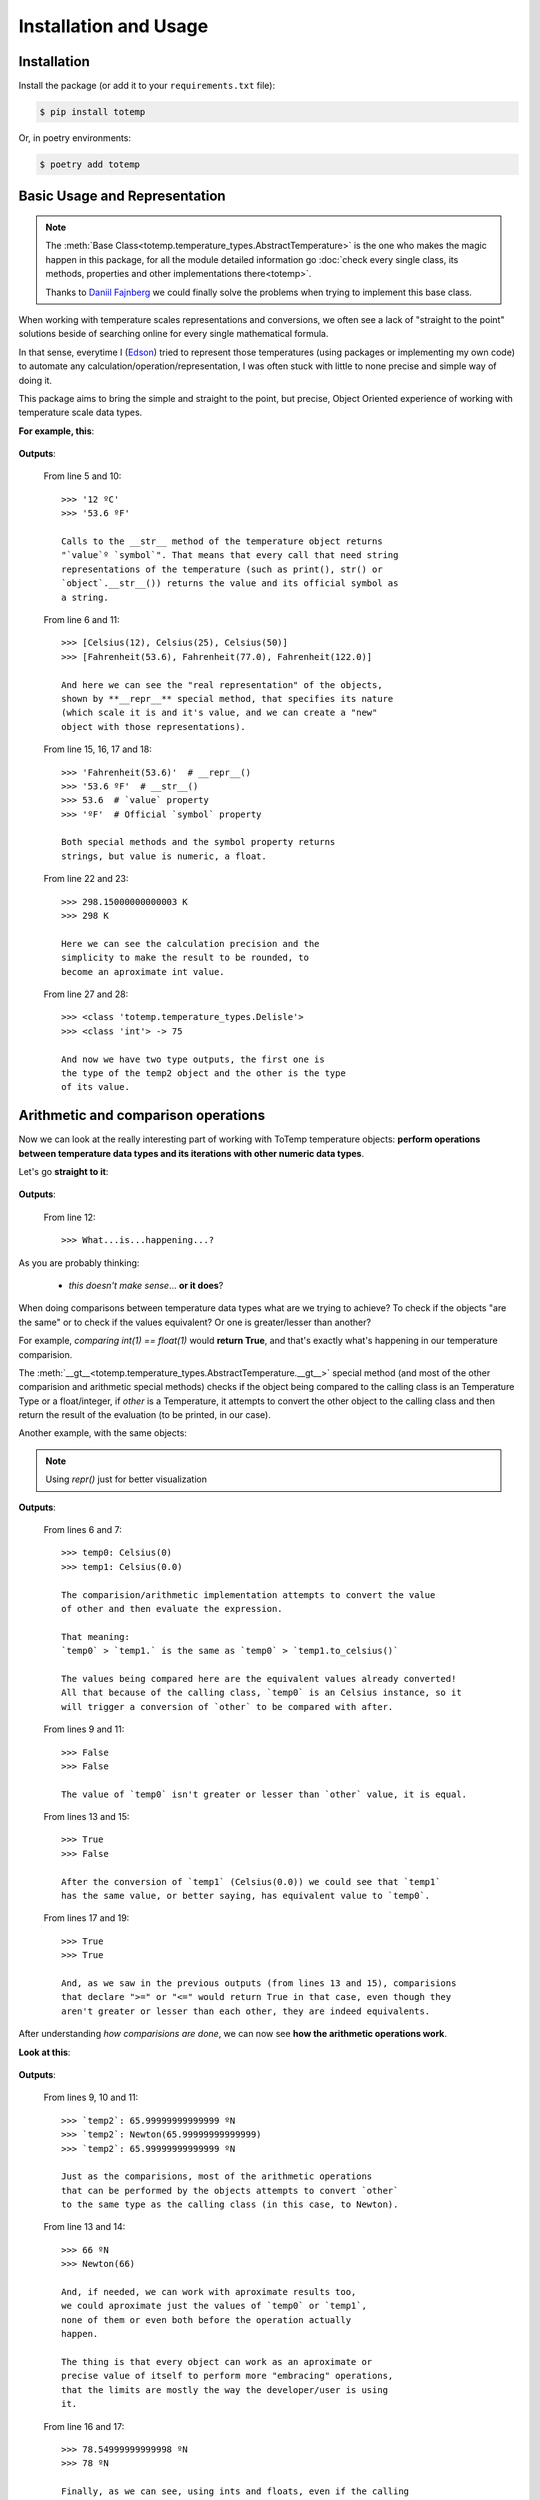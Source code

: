 Installation and Usage
======================

Installation
************

Install the package (or add it to your ``requirements.txt`` file):

.. code:: console

    $ pip install totemp

Or, in poetry environments:

.. code:: console

    $ poetry add totemp

Basic Usage and Representation
******************************

.. note::
    The :meth:`Base Class<totemp.temperature_types.AbstractTemperature>` is the one who makes the magic
    happen in this package, for all the module detailed information go :doc:`check every single class, its
    methods, properties and other implementations there<totemp>`.

    Thanks to `Daniil Fajnberg <https://github.com/daniil-berg>`_ we could finally solve the problems
    when trying to implement this base class.

When working with temperature scales representations and
conversions, we often see a lack of "straight to the point"
solutions beside of searching online for every single
mathematical formula.

In that sense, everytime I (`Edson <https://github.com/eddyyxxyy>`_) tried
to represent those temperatures (using packages or implementing my
own code) to automate any calculation/operation/representation, I
was often stuck with little to none precise and simple way of doing
it.

This package aims to bring the simple and straight to the point,
but precise, Object Oriented experience of working with temperature
scale data types.

**For example, this**:

    .. code-block:: Python
        :linenos:
        :emphasize-lines: 5,6,10,11,15,16,17,18,22,23,27,28

        from totemp import Celsius, Fahrenheit, Kelvin, Delisle

        if __name__ == '__main__':
            temps: list = [Celsius(12), Celsius(25), Celsius(50)]
            print(temps[0])
            print(temps)

            # Converts all Celsius objects using to_fahrenheit() method
            temps = list(map(Celsius.to_fahrenheit, temps))
            print(temps[0])
            print(temps)

            # Unpacks the temperature objects list
            temp0, temp1, temp2 = temps
            print(temp0.__repr__())
            print(temp0.__str__())
            print(temp0.value)
            print(temp0.symbol)

            # Converts to Kelvin and then rounds the value
            temp1 = temp1.to_kelvin()
            print(temp1)
            print(temp1.rounded())

            # Converts to Delisle
            temp2 = temp2.to_delisle().rounded()
            print(type(temp2))
            print(type(temp2.value), f'-> {temp2.value}')

**Outputs**:

    From line 5 and 10::

        >>> '12 ºC'
        >>> '53.6 ºF'

        Calls to the __str__ method of the temperature object returns
        "`value`º `symbol`". That means that every call that need string
        representations of the temperature (such as print(), str() or
        `object`.__str__()) returns the value and its official symbol as
        a string.

    From line 6 and 11::

        >>> [Celsius(12), Celsius(25), Celsius(50)]
        >>> [Fahrenheit(53.6), Fahrenheit(77.0), Fahrenheit(122.0)]

        And here we can see the "real representation" of the objects,
        shown by **__repr__** special method, that specifies its nature
        (which scale it is and it's value, and we can create a "new"
        object with those representations).

    From line 15, 16, 17 and 18::

        >>> 'Fahrenheit(53.6)'  # __repr__()
        >>> '53.6 ºF'  # __str__()
        >>> 53.6  # `value` property
        >>> 'ºF'  # Official `symbol` property

        Both special methods and the symbol property returns
        strings, but value is numeric, a float.

    From line 22 and 23::

        >>> 298.15000000000003 K
        >>> 298 K

        Here we can see the calculation precision and the
        simplicity to make the result to be rounded, to
        become an aproximate int value.

    From line 27 and 28::

        >>> <class 'totemp.temperature_types.Delisle'>
        >>> <class 'int'> -> 75

        And now we have two type outputs, the first one is
        the type of the temp2 object and the other is the type
        of its value.


Arithmetic and comparison operations
************************************

Now we can look at the really interesting part of working
with ToTemp temperature objects: **perform operations between
temperature data types and its iterations with other numeric
data types**.

Let's go **straight to it**:

    .. code-block:: Python
        :linenos:
        :emphasize-lines: 1,4,6,12

        import totemp as tp

        if __name__ == '__main__':
            temp0, temp1 = tp.Celsius(0), tp.Fahrenheit(32)

            # Celsius(0) > Fahrenheit(32)
            if temp0 > temp1:
                print(f'`temp0`->{temp0} is greater than `temp1`->{temp1}')
            elif temp0 < temp1:
                print(f'`temp0`->{temp0} is not greater than `temp1`->{temp1}')
            else:
                print('What...is...happening...?')


**Outputs**:

    From line 12::

        >>> What...is...happening...?

As you are probably thinking:

    - *this doesn't make sense*... **or it does**?

When doing comparisons between temperature data types what are
we trying to achieve? To check if the objects "are the same" or to
check if the values equivalent? Or one is greater/lesser than another?

For example, *comparing int(1) == float(1)* would **return True**,
and that's exactly what's happening in our temperature comparision.

The :meth:`__gt__<totemp.temperature_types.AbstractTemperature.__gt__>` special
method (and most of the other comparision and arithmetic special methods) checks
if the object being compared to the calling class is an Temperature Type or a
float/integer, if `other` is a Temperature, it attempts to convert the other object
to the calling class and then return the result of the evaluation (to be printed,
in our case).

Another example, with the same objects:

    .. code-block:: Python
        :linenos:
        :emphasize-lines: 6,7,9,11,13,15,17,19

        import totemp as tp

        if __name__ == '__main__':
            temp0, temp1 = tp.Celsius(0), tp.Fahrenheit(32)

            print(f'temp0: {repr(temp0)}')
            print(f'temp1: {repr(temp1.to_celsius())}')

            print(temp0 > temp1)

            print(temp0 < temp1)

            print(temp0 == temp1)

            print(temp0 != temp1)

            print(temp0 >= temp1)

            print(temp0 <= temp1)

.. note::
    Using *repr()* just for better visualization

**Outputs**:

    From lines 6 and 7::

        >>> temp0: Celsius(0)
        >>> temp1: Celsius(0.0)

        The comparision/arithmetic implementation attempts to convert the value
        of other and then evaluate the expression.

        That meaning:
        `temp0` > `temp1.` is the same as `temp0` > `temp1.to_celsius()`

        The values being compared here are the equivalent values already converted!
        All that because of the calling class, `temp0` is an Celsius instance, so it
        will trigger a conversion of `other` to be compared with after.

    From lines 9 and 11::

        >>> False
        >>> False

        The value of `temp0` isn't greater or lesser than `other` value, it is equal.

    From lines 13 and 15::

        >>> True
        >>> False

        After the conversion of `temp1` (Celsius(0.0)) we could see that `temp1`
        has the same value, or better saying, has equivalent value to `temp0`.

    From lines 17 and 19::

        >>> True
        >>> True

        And, as we saw in the previous outputs (from lines 13 and 15), comparisions
        that declare ">=" or "<=" would return True in that case, even though they
        aren't greater or lesser than each other, they are indeed equivalents.


After understanding *how comparisions are done*, we can now see
**how the arithmetic operations work**.

**Look at this**:

    .. code-block:: Python
        :linenos:
        :emphasize-lines: 1,7,13,14,16,17

        from totemp import Newton, Rankine

        if __name__ == '__main__':
            temp0 = Newton(33)
            temp1 = Rankine(671.67)

            temp2 = temp0 + temp1

            print('`temp2`:', temp2)
            print('`temp2`:', repr(temp2))
            print('`temp2`:', temp2.value, temp2.symbol)

            print((temp0 + temp1).rounded())
            print(repr((temp0 + temp1).rounded()))

            print(temp2 + 12.55)
            print((12 + temp2.rounded()))

**Outputs**:

    From lines 9, 10 and 11::

        >>> `temp2`: 65.99999999999999 ºN
        >>> `temp2`: Newton(65.99999999999999)
        >>> `temp2`: 65.99999999999999 ºN

        Just as the comparisions, most of the arithmetic operations
        that can be performed by the objects attempts to convert `other`
        to the same type as the calling class (in this case, to Newton).

    From line 13 and 14::

        >>> 66 ºN
        >>> Newton(66)

        And, if needed, we can work with aproximate results too,
        we could aproximate just the values of `temp0` or `temp1`,
        none of them or even both before the operation actually
        happen.

        The thing is that every object can work as an aproximate or
        precise value of itself to perform more "embracing" operations,
        that the limits are mostly the way the developer/user is using
        it.

    From line 16 and 17::

        >>> 78.54999999999998 ºN
        >>> 78 ºN

        Finally, as we can see, using ints and floats, even if the calling
        object isn't the temperature scale, it can return the right result.

.. note::

    ToTemp classes can work with many built-in Python functions:

    - :meth:`float()<totemp.temperature_types.AbstractTemperature.__float__>`
    - :meth:`int()<totemp.temperature_types.AbstractTemperature.__int__>`
    - :meth:`round()<totemp.temperature_types.AbstractTemperature.__round__>`
    - :meth:`abs()<totemp.temperature_types.AbstractTemperature.__abs__>`
    - :meth:`divmod()<totemp.temperature_types.AbstractTemperature.__divmod__>`
    - :meth:`math.floor()<totemp.temperature_types.AbstractTemperature.__floor__>`
    - :meth:`math.ceil()<totemp.temperature_types.AbstractTemperature.__ceil__>`
    - :meth:`math.trunc()<totemp.temperature_types.AbstractTemperature.__trunc__>`

    And temperature objects accept this kind of syntax::

        >>> temp = Celsius(12)
        >>> temp0 = -temp
        >>> temp1 = -temp0
        >>>
        >>> print(temp0)  # -12 ºC
        >>> print(repr(temp0))  # Celsius(-12)
        >>>
        >>> print(temp1)  # 12 ºC
        >>> print(repr(temp1))  # Celsius(12)

So, with that shown, we can already assume that the other arithmetic
operations do the same (attempts to convert `other` to the same type
as the calling class, if don't, it attempts to apply `other` to value
directly).

Temperature Instance Conversions
********************************

**Every** temperature class has **7 conversions "from self to another"** *class which
contains the converted value* and **one that returns a new instance of itself** *with
the same value*.

All "to_*" methods calls the **convert_to()** *abstract method* that was *inhehited from the*
:meth:`Base Class<totemp.temperature_types.AbstractTemperature>`, this implies
that **every class implements individual calculations for each of the following
conversions**:

- **to_celsius()** -> returns a :meth:`Celsius<totemp.Celsius>` object;
- **to_fahrenheit()** -> returns a :meth:`Fahrenheit<totemp.Fahrenheit>` object;
- **to_delisle()** -> returns a :meth:`Delisle<totemp.Delisle>` object;
- **to_kelvin()** -> returns a :meth:`Kelvin<totemp.Kelvin>` object;
- **to_newton()** -> returns a :meth:`Newton<totemp.Newton>` object;
- **to_rankine()** -> returns a :meth:`Rankine<totemp.Rankine>` object;
- **to_reaumur()** -> returns a :meth:`Réaumur<totemp.Reaumur>` object;
- **to_romer()** -> returns a :meth:`Rømer<totemp.Romer>` object.

**Just an example**:

    .. code-block:: Python
        :linenos:
        :emphasize-lines: 1,4,6,7,8,9,10,11,12,13

        import totemp as tp

        if __name__ == '__main__':
            temp = tp.Fahrenheit(32)

            print(temp.to_celsius())
            print(temp.to_fahrenheit())
            print(temp.to_delisle())
            print(temp.to_kelvin())
            print(temp.to_newton())
            print(temp.to_rankine())
            print(temp.to_reaumur())
            print(temp.to_romer())

**Outputs**:

    From line 6 and 13::

        >>> 0.0 ºC
        >>> 32 ºF
        >>> 150.0 ºDe
        >>> 273.15 K
        >>> 0.0 ºN
        >>> 491.67 ºR
        >>> 0.0 ºRé
        >>> 7.5 ºRø

**Now using** :meth:`convert_to()<totemp.temperature_types.AbstractTemperature.convert_to>`:

    .. code-block:: Python
        :linenos:
        :emphasize-lines: 1,4,6,7,8,9,10,11,12,13

        from totemp import *

        if __name__ == '__main__':
            temp = tp.Fahrenheit(32)

            print(temp.convert_to(Celsius))
            print(temp.convert_to(Fahrenheit))
            print(temp.convert_to(Delisle))
            print(temp.convert_to(Kelvin))
            print(temp.convert_to(Newton))
            print(temp.convert_to(Rankine))
            print(temp.convert_to(Reaumur))
            print(temp.convert_to(Romer))

**Outputs**:

    From line 6 and 13::

        >>> 0.0 ºC
        >>> 32 ºF
        >>> 150.0 ºDe
        >>> 273.15 K
        >>> 0.0 ºN
        >>> 491.67 ºR
        >>> 0.0 ºRé
        >>> 7.5 ºRø

---

And that's an overall vision of the package and what it can do.

Now, you can go to the :doc:`Module<totemp>` section.
